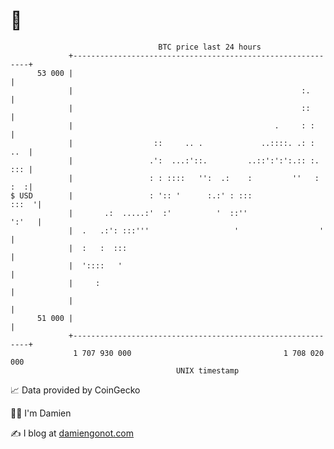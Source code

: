 * 👋

#+begin_example
                                    BTC price last 24 hours                    
                +------------------------------------------------------------+ 
         53 000 |                                                            | 
                |                                                   :.       | 
                |                                                   ::       | 
                |                                             .     : :      | 
                |                  ::     .. .             ..::::. .: :  ..  | 
                |                 .':  ...:'::.         ..::':':':.:: :. ::: | 
                |                 : : ::::   '':  .:    :         ''   : :  :| 
   $ USD        |                 : ':: '      :.:' : :::              :::  '| 
                |       .:  .....:'  :'          '  ::''               ':'   | 
                |  .   .:': :::'''                   '                  '    | 
                |  :   :  :::                                                | 
                |  '::::   '                                                 | 
                |     :                                                      | 
                |                                                            | 
         51 000 |                                                            | 
                +------------------------------------------------------------+ 
                 1 707 930 000                                  1 708 020 000  
                                        UNIX timestamp                         
#+end_example
📈 Data provided by CoinGecko

🧑‍💻 I'm Damien

✍️ I blog at [[https://www.damiengonot.com][damiengonot.com]]
